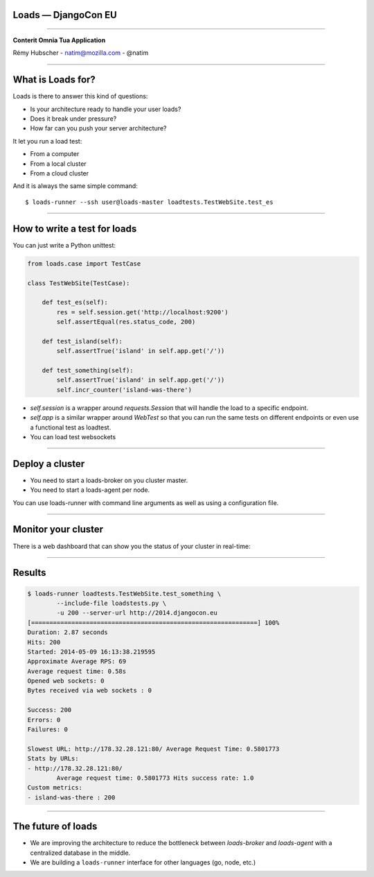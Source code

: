 Loads — DjangoCon EU
====================

----

.. image:: logo.jpg

.. class:: center

    **Conterit Omnia Tua Application**

    Rémy Hubscher - natim@mozilla.com - @natim


----

What is Loads for?
==================

Loads is there to answer this kind of questions:

- Is your architecture ready to handle your user loads?
- Does it break under pressure?
- How far can you push your server architecture?

It let you run a load test:

- From a computer
- From a local cluster
- From a cloud cluster

And it is always the same simple command::

    $ loads-runner --ssh user@loads-master loadtests.TestWebSite.test_es

----


How to write a test for loads
=============================

You can just write a Python unittest:

.. code-block:: python

    from loads.case import TestCase
    
    class TestWebSite(TestCase):
    
        def test_es(self):
            res = self.session.get('http://localhost:9200')
            self.assertEqual(res.status_code, 200)

        def test_island(self):
            self.assertTrue('island' in self.app.get('/'))

        def test_something(self):
            self.assertTrue('island' in self.app.get('/'))
            self.incr_counter('island-was-there')



- `self.session` is a wrapper around `requests.Session` that will handle the load to a specific endpoint.
- `self.app` is a similar wrapper around `WebTest` so that you can run the same tests on different endpoints or even use a functional test as loadtest.
- You can load test websockets

----

Deploy a cluster
================

.. image:: loads.jpg

- You need to start a loads-broker on you cluster master.
- You need to start a loads-agent per node.

You can use loads-runner with command line arguments as well as using a configuration file.

----

Monitor your cluster
====================

There is a web dashboard that can show you the status of your cluster in real-time:

.. image:: loads-web.jpg


----

Results
=======

.. code-block:: console

    $ loads-runner loadtests.TestWebSite.test_something \
            --include-file loadstests.py \
            -u 200 --server-url http://2014.djangocon.eu
    [==============================================================] 100%
    Duration: 2.87 seconds
    Hits: 200
    Started: 2014-05-09 16:13:38.219595
    Approximate Average RPS: 69
    Average request time: 0.58s
    Opened web sockets: 0
    Bytes received via web sockets : 0
    
    Success: 200
    Errors: 0
    Failures: 0
    
    Slowest URL: http://178.32.28.121:80/ Average Request Time: 0.5801773
    Stats by URLs:
    - http://178.32.28.121:80/
            Average request time: 0.5801773 Hits success rate: 1.0
    Custom metrics:
    - island-was-there : 200

----

The future of loads
===================

.. image:: loads2.jpg

- We are improving the architecture to reduce the bottleneck between
  `loads-broker` and `loads-agent` with a centralized database in the
  middle.
- We are building a ``loads-runner`` interface for other languages (go, node, etc.)
